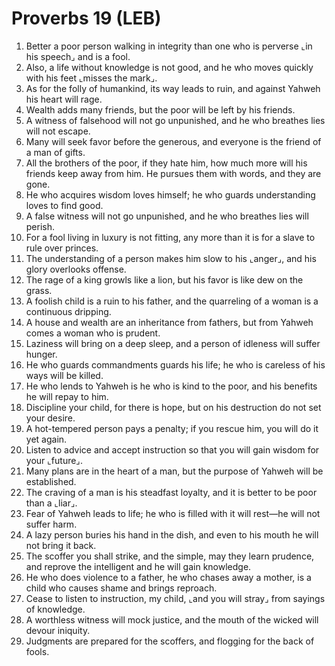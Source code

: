 * Proverbs 19 (LEB)
:PROPERTIES:
:ID: LEB/20-PRO19
:END:

1. Better a poor person walking in integrity than one who is perverse ⌞in his speech⌟ and is a fool.
2. Also, a life without knowledge is not good, and he who moves quickly with his feet ⌞misses the mark⌟.
3. As for the folly of humankind, its way leads to ruin, and against Yahweh his heart will rage.
4. Wealth adds many friends, but the poor will be left by his friends.
5. A witness of falsehood will not go unpunished, and he who breathes lies will not escape.
6. Many will seek favor before the generous, and everyone is the friend of a man of gifts.
7. All the brothers of the poor, if they hate him, how much more will his friends keep away from him. He pursues them with words, and they are gone.
8. He who acquires wisdom loves himself; he who guards understanding loves to find good.
9. A false witness will not go unpunished, and he who breathes lies will perish.
10. For a fool living in luxury is not fitting, any more than it is for a slave to rule over princes.
11. The understanding of a person makes him slow to his ⌞anger⌟, and his glory overlooks offense.
12. The rage of a king growls like a lion, but his favor is like dew on the grass.
13. A foolish child is a ruin to his father, and the quarreling of a woman is a continuous dripping.
14. A house and wealth are an inheritance from fathers, but from Yahweh comes a woman who is prudent.
15. Laziness will bring on a deep sleep, and a person of idleness will suffer hunger.
16. He who guards commandments guards his life; he who is careless of his ways will be killed.
17. He who lends to Yahweh is he who is kind to the poor, and his benefits he will repay to him.
18. Discipline your child, for there is hope, but on his destruction do not set your desire.
19. A hot-tempered person pays a penalty; if you rescue him, you will do it yet again.
20. Listen to advice and accept instruction so that you will gain wisdom for your ⌞future⌟.
21. Many plans are in the heart of a man, but the purpose of Yahweh will be established.
22. The craving of a man is his steadfast loyalty, and it is better to be poor than a ⌞liar⌟.
23. Fear of Yahweh leads to life; he who is filled with it will rest—he will not suffer harm.
24. A lazy person buries his hand in the dish, and even to his mouth he will not bring it back.
25. The scoffer you shall strike, and the simple, may they learn prudence, and reprove the intelligent and he will gain knowledge.
26. He who does violence to a father, he who chases away a mother, is a child who causes shame and brings reproach.
27. Cease to listen to instruction, my child, ⌞and you will stray⌟ from sayings of knowledge.
28. A worthless witness will mock justice, and the mouth of the wicked will devour iniquity.
29. Judgments are prepared for the scoffers, and flogging for the back of fools.
